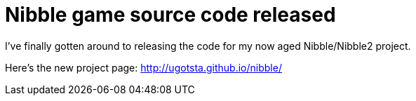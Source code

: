 = Nibble game source code released

I've finally gotten around to releasing the code for my now aged Nibble/Nibble2 project.

Here's the new project page: http://ugotsta.github.io/nibble/

:hp-tags: construct 2,javascript,open-source,release